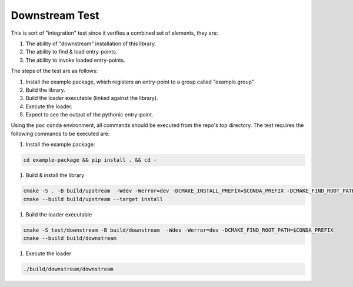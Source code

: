 Downstream Test
===============

This is sort of "integration" test since it verifies a combined set of elements, they are:

#. The ability of "downstream" installation of this library.
#. The ability to find & load entry-points.
#. The ability to invoke loaded entry-points.

The steps of the test are as follows:

#. Install the example package, which registers an entry-point to a group called "example.group"
#. Build the library.
#. Build the loader executable (linked against the library).
#. Execute the loader.
#. Expect to see the output of the pythonic entry-point.

Using the ``poc`` ``conda`` environment, all commands should be executed from the repo's top directory.
The test requires the following commands to be executed are:

#. Install the example package:

.. code-block:: bash

   cd example-package && pip install . && cd -

#. Build & install the library

.. code-block:: bash

   cmake -S . -B build/upstream  -Wdev -Werror=dev -DCMAKE_INSTALL_PREFIX=$CONDA_PREFIX -DCMAKE_FIND_ROOT_PATH=$CONDA_PREFIX -DENABLE_TESTING=OFF
   cmake --build build/upstream --target install

#. Build the loader executable

.. code-block:: bash

   cmake -S test/downstream -B build/downstream  -Wdev -Werror=dev -DCMAKE_FIND_ROOT_PATH=$CONDA_PREFIX
   cmake --build build/downstream

#. Execute the loader

.. code-block:: bash

   ./build/downstream/downstream

